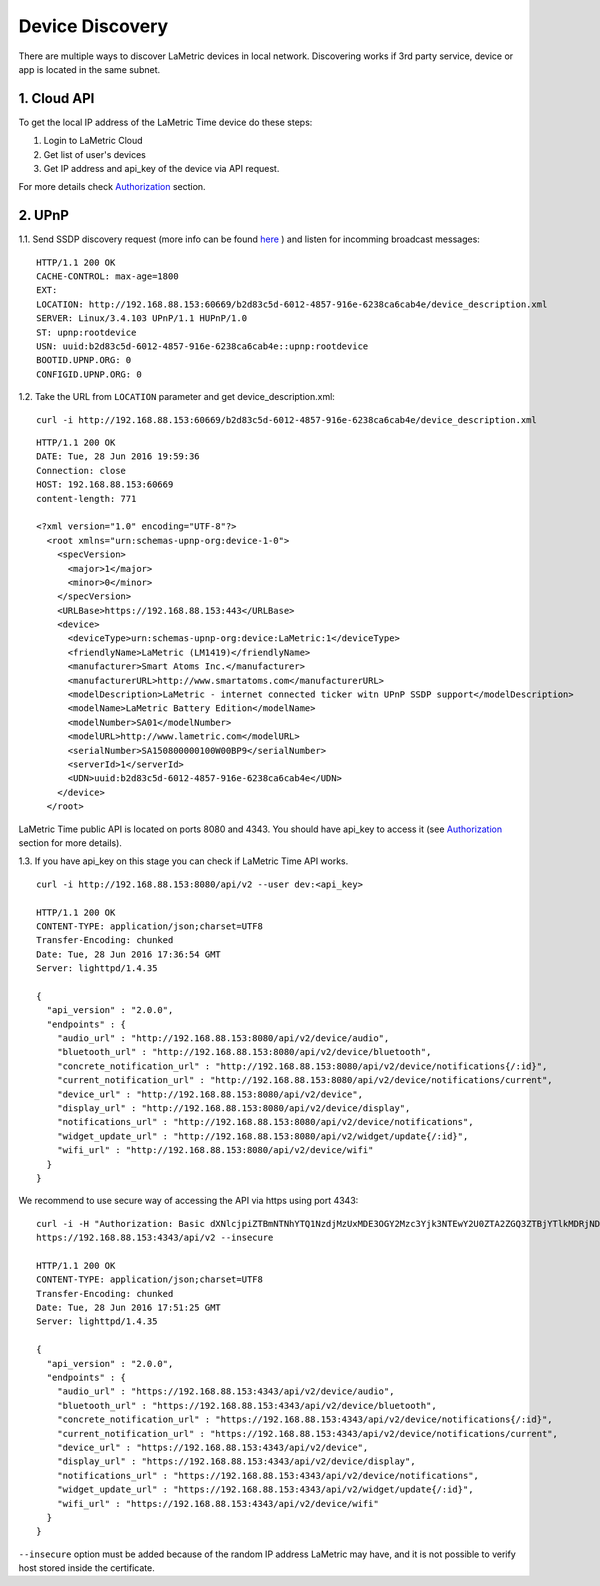 .. device-discovery

Device Discovery
================

There are multiple ways to discover LaMetric devices in local network. Discovering works if 3rd party service, device or app is located in the same subnet.

1. Cloud API
-------------

To get the local IP address of the LaMetric Time device do these steps:

1. Login to LaMetric Cloud
2. Get list of user's devices
3. Get IP address and api_key of the device via API request.

For more details check `Authorization <device-authorization.html>`_ section.


2. UPnP
-------
1.1. Send SSDP discovery request (more info can be found `here <https://en.wikipedia.org/wiki/Universal_Plug_and_Play#Discovery>`_ ) and listen for incomming broadcast messages:
::

	HTTP/1.1 200 OK
	CACHE-CONTROL: max-age=1800
	EXT:
	LOCATION: http://192.168.88.153:60669/b2d83c5d-6012-4857-916e-6238ca6cab4e/device_description.xml
	SERVER: Linux/3.4.103 UPnP/1.1 HUPnP/1.0
	ST: upnp:rootdevice
	USN: uuid:b2d83c5d-6012-4857-916e-6238ca6cab4e::upnp:rootdevice
	BOOTID.UPNP.ORG: 0
	CONFIGID.UPNP.ORG: 0


1.2. Take the URL from ``LOCATION`` parameter and get device_description.xml::

	curl -i http://192.168.88.153:60669/b2d83c5d-6012-4857-916e-6238ca6cab4e/device_description.xml

::

	HTTP/1.1 200 OK
	DATE: Tue, 28 Jun 2016 19:59:36
	Connection: close
	HOST: 192.168.88.153:60669
	content-length: 771

	<?xml version="1.0" encoding="UTF-8"?>
	  <root xmlns="urn:schemas-upnp-org:device-1-0">
	    <specVersion>
	      <major>1</major>
	      <minor>0</minor>
	    </specVersion>
	    <URLBase>https://192.168.88.153:443</URLBase>
	    <device>
	      <deviceType>urn:schemas-upnp-org:device:LaMetric:1</deviceType>
	      <friendlyName>LaMetric (LM1419)</friendlyName>
	      <manufacturer>Smart Atoms Inc.</manufacturer>
	      <manufacturerURL>http://www.smartatoms.com</manufacturerURL>
	      <modelDescription>LaMetric - internet connected ticker witn UPnP SSDP support</modelDescription>
	      <modelName>LaMetric Battery Edition</modelName>
	      <modelNumber>SA01</modelNumber>
	      <modelURL>http://www.lametric.com</modelURL>
	      <serialNumber>SA150800000100W00BP9</serialNumber>
	      <serverId>1</serverId>
	      <UDN>uuid:b2d83c5d-6012-4857-916e-6238ca6cab4e</UDN>
	    </device>
	  </root>


LaMetric Time public API is located on ports 8080 and 4343. You should have api_key to access it (see `Authorization <device-authorization.html>`_ section for more details).


1.3. If you have api_key on this stage you can check if LaMetric Time API works. ::

	curl -i	http://192.168.88.153:8080/api/v2 --user dev:<api_key>

	HTTP/1.1 200 OK
	CONTENT-TYPE: application/json;charset=UTF8
	Transfer-Encoding: chunked
	Date: Tue, 28 Jun 2016 17:36:54 GMT
	Server: lighttpd/1.4.35

	{
	  "api_version" : "2.0.0",
	  "endpoints" : {
	    "audio_url" : "http://192.168.88.153:8080/api/v2/device/audio",
	    "bluetooth_url" : "http://192.168.88.153:8080/api/v2/device/bluetooth",
	    "concrete_notification_url" : "http://192.168.88.153:8080/api/v2/device/notifications{/:id}",
	    "current_notification_url" : "http://192.168.88.153:8080/api/v2/device/notifications/current",
	    "device_url" : "http://192.168.88.153:8080/api/v2/device",
	    "display_url" : "http://192.168.88.153:8080/api/v2/device/display",
	    "notifications_url" : "http://192.168.88.153:8080/api/v2/device/notifications",
	    "widget_update_url" : "http://192.168.88.153:8080/api/v2/widget/update{/:id}",
	    "wifi_url" : "http://192.168.88.153:8080/api/v2/device/wifi"
	  }
	}

We recommend to use secure way of accessing the API via https using port 4343::

	curl -i -H "Authorization: Basic dXNlcjpiZTBmNTNhYTQ1NzdjMzUxMDE3OGY2Mzc3Yjk3NTEwY2U0ZTA2ZGQ3ZTBjYTlkMDRjNDMyMDRiY2RlZTllMjY2"
	https://192.168.88.153:4343/api/v2 --insecure

	HTTP/1.1 200 OK
	CONTENT-TYPE: application/json;charset=UTF8
	Transfer-Encoding: chunked
	Date: Tue, 28 Jun 2016 17:51:25 GMT
	Server: lighttpd/1.4.35

	{
	  "api_version" : "2.0.0",
	  "endpoints" : {
	    "audio_url" : "https://192.168.88.153:4343/api/v2/device/audio",
	    "bluetooth_url" : "https://192.168.88.153:4343/api/v2/device/bluetooth",
	    "concrete_notification_url" : "https://192.168.88.153:4343/api/v2/device/notifications{/:id}",
	    "current_notification_url" : "https://192.168.88.153:4343/api/v2/device/notifications/current",
	    "device_url" : "https://192.168.88.153:4343/api/v2/device",
	    "display_url" : "https://192.168.88.153:4343/api/v2/device/display",
	    "notifications_url" : "https://192.168.88.153:4343/api/v2/device/notifications",
	    "widget_update_url" : "https://192.168.88.153:4343/api/v2/widget/update{/:id}",
	    "wifi_url" : "https://192.168.88.153:4343/api/v2/device/wifi"
	  }
	}

``--insecure`` option must be added because of the random IP address LaMetric may have, and it is not possible to verify  host stored inside the certificate.
